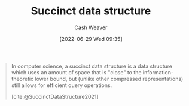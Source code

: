 :PROPERTIES:
:ID:       2aa25a38-8f71-4b31-9f11-d9e4bd1b0bc9
:END:
#+title: Succinct data structure
#+author: Cash Weaver
#+date: [2022-06-29 Wed 09:35]
#+filetags: :concept:

#+begin_quote
In computer science, a succinct data structure is a data structure which uses an amount of space that is "close" to the information-theoretic lower bound, but (unlike other compressed representations) still allows for efficient query operations.

[cite:@SuccinctDataStructure2021]
#+end_quote

#+print_bibliography:
* Anki :noexport:
:PROPERTIES:
:ANKI_DECK: Default
:END:
** [[id:2aa25a38-8f71-4b31-9f11-d9e4bd1b0bc9][Succinct data structure]]
:PROPERTIES:
:ANKI_DECK: Default
:ANKI_NOTE_TYPE: Definition
:ANKI_NOTE_ID: 1656857188207
:END:
*** Context
Computer science
*** Definition
A [[id:738c2ba7-a272-417d-9b6d-b6952d765280][Data structure]] that requires \(Z + o(Z)\) space to store some data where \(Z\) is the information-theoretical optimal number of bits needed to store the data.
*** Extra
*** Source
** [[id:2aa25a38-8f71-4b31-9f11-d9e4bd1b0bc9][Succinct data structure]]
:PROPERTIES:
:ANKI_NOTE_TYPE: Example(s)
:ANKI_NOTE_ID: 1656857189132
:END:
*** Example(s)
- [[id:323bf406-41e6-4e5f-9be6-689e1055b118][Binary tree]]
*** Extra
*** Source
[cite:@SuccinctDataStructure2021]



